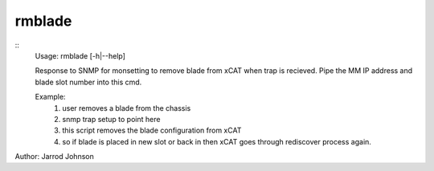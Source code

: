 rmblade
=======

::
    Usage: rmblade [-h|--help]

    Response to SNMP for monsetting to remove blade from xCAT when trap is recieved.
    Pipe the MM IP address and blade slot number into this cmd.

    Example: 
     1.  user removes a blade from the chassis
     2.  snmp trap setup to point here
     3.  this script removes the blade configuration from xCAT
     4.  so if blade is placed in new slot or back in then xCAT goes 
         through rediscover process again.
    
Author:  Jarrod Johnson
